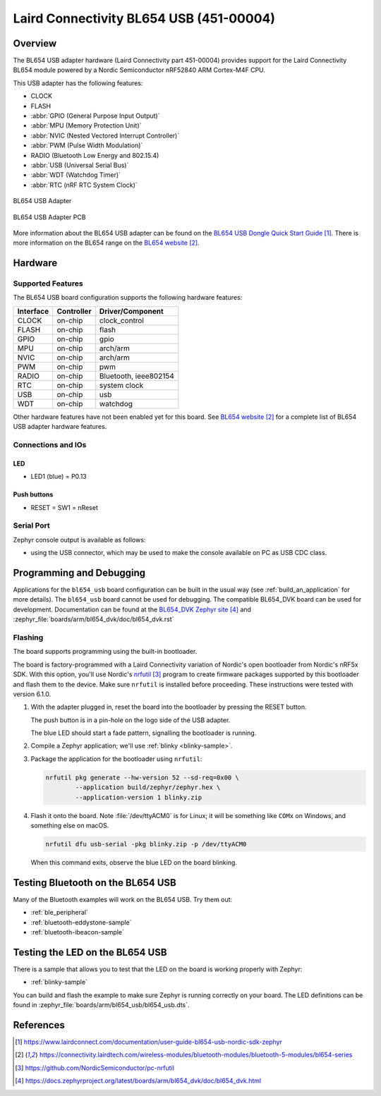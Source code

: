 .. _bl654_usb:

Laird Connectivity BL654 USB (451-00004)
########################################

Overview
********

The BL654 USB adapter hardware (Laird Connectivity part 451-00004) provides
support for the Laird Connectivity BL654 module powered by a Nordic
Semiconductor nRF52840 ARM Cortex-M4F CPU.

This USB adapter has the following features:

* CLOCK
* FLASH
* :abbr:`GPIO (General Purpose Input Output)`
* :abbr:`MPU (Memory Protection Unit)`
* :abbr:`NVIC (Nested Vectored Interrupt Controller)`
* :abbr:`PWM (Pulse Width Modulation)`
* RADIO (Bluetooth Low Energy and 802.15.4)
* :abbr:`USB (Universal Serial Bus)`
* :abbr:`WDT (Watchdog Timer)`
* :abbr:`RTC (nRF RTC System Clock)`

.. figure:: img/bl654_usb.jpg
     :align: center
     :alt: BL654 USB adapter

     BL654 USB Adapter

.. figure:: img/bl654_usb_pcb.jpg
     :align: center
     :alt: 451-00004 Box Contents

     BL654 USB Adapter PCB

More information about the BL654 USB adapter can be found on the `BL654 USB
Dongle Quick Start Guide`_. There is more information on the BL654 range on
the `BL654 website`_.

Hardware
********

Supported Features
==================

The BL654 USB board configuration supports the following
hardware features:

+-----------+------------+----------------------+
| Interface | Controller | Driver/Component     |
+===========+============+======================+
| CLOCK     | on-chip    | clock_control        |
+-----------+------------+----------------------+
| FLASH     | on-chip    | flash                |
+-----------+------------+----------------------+
| GPIO      | on-chip    | gpio                 |
+-----------+------------+----------------------+
| MPU       | on-chip    | arch/arm             |
+-----------+------------+----------------------+
| NVIC      | on-chip    | arch/arm             |
+-----------+------------+----------------------+
| PWM       | on-chip    | pwm                  |
+-----------+------------+----------------------+
| RADIO     | on-chip    | Bluetooth,           |
|           |            | ieee802154           |
+-----------+------------+----------------------+
| RTC       | on-chip    | system clock         |
+-----------+------------+----------------------+
| USB       | on-chip    | usb                  |
+-----------+------------+----------------------+
| WDT       | on-chip    | watchdog             |
+-----------+------------+----------------------+

Other hardware features have not been enabled yet for this board.
See `BL654 website`_
for a complete list of BL654 USB adapter hardware features.

Connections and IOs
===================

LED
---

* LED1 (blue) = P0.13

Push buttons
------------

* RESET = SW1 = nReset

Serial Port
===========

Zephyr console output is available as follows:

- using the USB connector, which may be used to make the console available on PC as
  USB CDC class.

Programming and Debugging
*************************

Applications for the ``bl654_usb`` board configuration can be
built in the usual way (see :ref:`build_an_application` for more details). The
``bl654_usb`` board cannot be used for debugging. The compatible BL654_DVK
board can be used for development. Documentation can be found at the `BL654_DVK
Zephyr site`_ and :zephyr_file:`boards/arm/bl654_dvk/doc/bl654_dvk.rst`

Flashing
========

The board supports programming using the built-in bootloader.

The board is factory-programmed with a Laird Connectivity variation of Nordic's
open bootloader from Nordic's nRF5x SDK. With this option, you'll use
Nordic's `nrfutil`_ program to create firmware packages supported by this
bootloader and flash them to the device. Make sure ``nrfutil`` is installed
before proceeding. These instructions were tested with version 6.1.0.

#. With the adapter plugged in, reset the board into the bootloader by pressing
   the RESET button.

   The push button is in a pin-hole on the logo side of the USB adapter.

   .. image:: img/bl654_usb_reset.jpg
      :align: center
      :alt: Location of RESET button

   The blue LED should start a fade pattern, signalling the bootloader is
   running.

#. Compile a Zephyr application; we'll use :ref:`blinky <blinky-sample>`.

   .. zephyr-app-commands::
      :app: zephyr/samples/basic/blinky
      :board: bl654_usb
      :goals: build

#. Package the application for the bootloader using ``nrfutil``:

   .. code-block:: console

      nrfutil pkg generate --hw-version 52 --sd-req=0x00 \
              --application build/zephyr/zephyr.hex \
              --application-version 1 blinky.zip

#. Flash it onto the board. Note :file:`/dev/ttyACM0` is for Linux; it will be
   something like ``COMx`` on Windows, and something else on macOS.

   .. code-block:: console

      nrfutil dfu usb-serial -pkg blinky.zip -p /dev/ttyACM0

   When this command exits, observe the blue LED on the board blinking.


Testing Bluetooth on the BL654 USB
***********************************
Many of the Bluetooth examples will work on the BL654 USB.
Try them out:

* :ref:`ble_peripheral`
* :ref:`bluetooth-eddystone-sample`
* :ref:`bluetooth-ibeacon-sample`


Testing the LED on the BL654 USB
************************************************

There is a sample that allows you to test that the LED on
the board is working properly with Zephyr:

* :ref:`blinky-sample`

You can build and flash the example to make sure Zephyr is running correctly on
your board. The LED definitions can be found in
:zephyr_file:`boards/arm/bl654_usb/bl654_usb.dts`.


References
**********

.. target-notes::

.. _BL654 USB Dongle Quick Start Guide: https://www.lairdconnect.com/documentation/user-guide-bl654-usb-nordic-sdk-zephyr
.. _BL654 website: https://connectivity.lairdtech.com/wireless-modules/bluetooth-modules/bluetooth-5-modules/bl654-series
.. _J-Link Software and documentation pack: https://www.segger.com/jlink-software.html
.. _Creating a secure bootloader image: https://www.lairdconnect.com/documentation/application-note-creating-secure-bootloader-image-bl654-usb
.. _nrfutil: https://github.com/NordicSemiconductor/pc-nrfutil
.. _BL654_DVK Zephyr site: https://docs.zephyrproject.org/latest/boards/arm/bl654_dvk/doc/bl654_dvk.html

